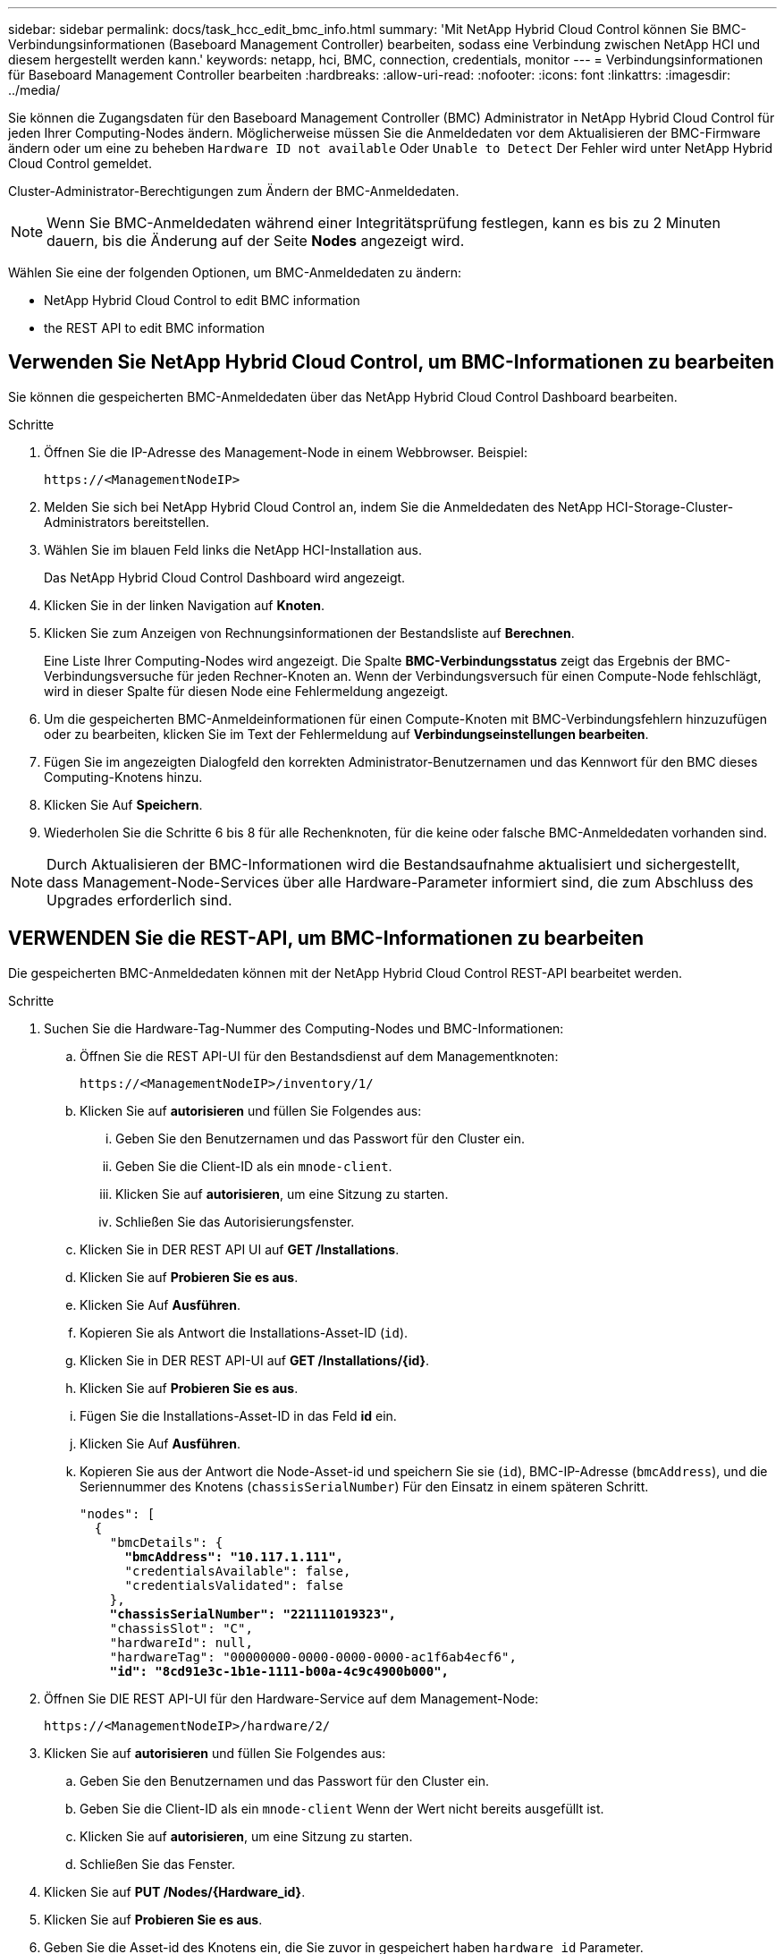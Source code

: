 ---
sidebar: sidebar 
permalink: docs/task_hcc_edit_bmc_info.html 
summary: 'Mit NetApp Hybrid Cloud Control können Sie BMC-Verbindungsinformationen (Baseboard Management Controller) bearbeiten, sodass eine Verbindung zwischen NetApp HCI und diesem hergestellt werden kann.' 
keywords: netapp, hci, BMC, connection, credentials, monitor 
---
= Verbindungsinformationen für Baseboard Management Controller bearbeiten
:hardbreaks:
:allow-uri-read: 
:nofooter: 
:icons: font
:linkattrs: 
:imagesdir: ../media/


[role="lead"]
Sie können die Zugangsdaten für den Baseboard Management Controller (BMC) Administrator in NetApp Hybrid Cloud Control für jeden Ihrer Computing-Nodes ändern. Möglicherweise müssen Sie die Anmeldedaten vor dem Aktualisieren der BMC-Firmware ändern oder um eine zu beheben `Hardware ID not available` Oder `Unable to Detect` Der Fehler wird unter NetApp Hybrid Cloud Control gemeldet.

Cluster-Administrator-Berechtigungen zum Ändern der BMC-Anmeldedaten.


NOTE: Wenn Sie BMC-Anmeldedaten während einer Integritätsprüfung festlegen, kann es bis zu 2 Minuten dauern, bis die Änderung auf der Seite *Nodes* angezeigt wird.

Wählen Sie eine der folgenden Optionen, um BMC-Anmeldedaten zu ändern:

*  NetApp Hybrid Cloud Control to edit BMC information
*  the REST API to edit BMC information




== Verwenden Sie NetApp Hybrid Cloud Control, um BMC-Informationen zu bearbeiten

Sie können die gespeicherten BMC-Anmeldedaten über das NetApp Hybrid Cloud Control Dashboard bearbeiten.

.Schritte
. Öffnen Sie die IP-Adresse des Management-Node in einem Webbrowser. Beispiel:
+
[listing]
----
https://<ManagementNodeIP>
----
. Melden Sie sich bei NetApp Hybrid Cloud Control an, indem Sie die Anmeldedaten des NetApp HCI-Storage-Cluster-Administrators bereitstellen.
. Wählen Sie im blauen Feld links die NetApp HCI-Installation aus.
+
Das NetApp Hybrid Cloud Control Dashboard wird angezeigt.

. Klicken Sie in der linken Navigation auf *Knoten*.
. Klicken Sie zum Anzeigen von Rechnungsinformationen der Bestandsliste auf *Berechnen*.
+
Eine Liste Ihrer Computing-Nodes wird angezeigt. Die Spalte *BMC-Verbindungsstatus* zeigt das Ergebnis der BMC-Verbindungsversuche für jeden Rechner-Knoten an. Wenn der Verbindungsversuch für einen Compute-Node fehlschlägt, wird in dieser Spalte für diesen Node eine Fehlermeldung angezeigt.

. Um die gespeicherten BMC-Anmeldeinformationen für einen Compute-Knoten mit BMC-Verbindungsfehlern hinzuzufügen oder zu bearbeiten, klicken Sie im Text der Fehlermeldung auf *Verbindungseinstellungen bearbeiten*.
. Fügen Sie im angezeigten Dialogfeld den korrekten Administrator-Benutzernamen und das Kennwort für den BMC dieses Computing-Knotens hinzu.
. Klicken Sie Auf *Speichern*.
. Wiederholen Sie die Schritte 6 bis 8 für alle Rechenknoten, für die keine oder falsche BMC-Anmeldedaten vorhanden sind.



NOTE: Durch Aktualisieren der BMC-Informationen wird die Bestandsaufnahme aktualisiert und sichergestellt, dass Management-Node-Services über alle Hardware-Parameter informiert sind, die zum Abschluss des Upgrades erforderlich sind.



== VERWENDEN Sie die REST-API, um BMC-Informationen zu bearbeiten

Die gespeicherten BMC-Anmeldedaten können mit der NetApp Hybrid Cloud Control REST-API bearbeitet werden.

.Schritte
. Suchen Sie die Hardware-Tag-Nummer des Computing-Nodes und BMC-Informationen:
+
.. Öffnen Sie die REST API-UI für den Bestandsdienst auf dem Managementknoten:
+
[listing]
----
https://<ManagementNodeIP>/inventory/1/
----
.. Klicken Sie auf *autorisieren* und füllen Sie Folgendes aus:
+
... Geben Sie den Benutzernamen und das Passwort für den Cluster ein.
... Geben Sie die Client-ID als ein `mnode-client`.
... Klicken Sie auf *autorisieren*, um eine Sitzung zu starten.
... Schließen Sie das Autorisierungsfenster.


.. Klicken Sie in DER REST API UI auf *GET /Installations*.
.. Klicken Sie auf *Probieren Sie es aus*.
.. Klicken Sie Auf *Ausführen*.
.. Kopieren Sie als Antwort die Installations-Asset-ID (`id`).
.. Klicken Sie in DER REST API-UI auf *GET /Installations/{id}*.
.. Klicken Sie auf *Probieren Sie es aus*.
.. Fügen Sie die Installations-Asset-ID in das Feld *id* ein.
.. Klicken Sie Auf *Ausführen*.
.. Kopieren Sie aus der Antwort die Node-Asset-id und speichern Sie sie (`id`), BMC-IP-Adresse (`bmcAddress`), und die Seriennummer des Knotens (`chassisSerialNumber`) Für den Einsatz in einem späteren Schritt.
+
[listing, subs="+quotes"]
----
"nodes": [
  {
    "bmcDetails": {
      *"bmcAddress": "10.117.1.111",*
      "credentialsAvailable": false,
      "credentialsValidated": false
    },
    *"chassisSerialNumber": "221111019323",*
    "chassisSlot": "C",
    "hardwareId": null,
    "hardwareTag": "00000000-0000-0000-0000-ac1f6ab4ecf6",
    *"id": "8cd91e3c-1b1e-1111-b00a-4c9c4900b000",*
----


. Öffnen Sie DIE REST API-UI für den Hardware-Service auf dem Management-Node:
+
[listing]
----
https://<ManagementNodeIP>/hardware/2/
----
. Klicken Sie auf *autorisieren* und füllen Sie Folgendes aus:
+
.. Geben Sie den Benutzernamen und das Passwort für den Cluster ein.
.. Geben Sie die Client-ID als ein `mnode-client` Wenn der Wert nicht bereits ausgefüllt ist.
.. Klicken Sie auf *autorisieren*, um eine Sitzung zu starten.
.. Schließen Sie das Fenster.


. Klicken Sie auf *PUT /Nodes/{Hardware_id}*.
. Klicken Sie auf *Probieren Sie es aus*.
. Geben Sie die Asset-id des Knotens ein, die Sie zuvor in gespeichert haben `hardware_id` Parameter.
. Geben Sie die folgenden Informationen in die Nutzlast ein:
+
|===
| Parameter | Beschreibung 


| `assetId` | Die Installations-Asset-id (`id`) Dass Sie in Schritt 1(f) gespeichert. 


| `bmcIp` | Die BMC-IP-Adresse (`bmcAddress`) Dass Sie in Schritt 1(k) gespeichert. 


| `bmcPassword` | Ein aktualisiertes Passwort zur Anmeldung am BMC. 


| `bmcUsername` | Ein aktualisierter Benutzername zur Anmeldung am BMC. 


| `serialNumber` | Die Seriennummer des Chassis der Hardware. 
|===
+
Beispiel für Nutzlast:

+
[listing]
----
{
  "assetId": "7bb41e3c-2e9c-2151-b00a-8a9b49c0b0fe",
  "bmcIp": "10.117.1.111",
  "bmcPassword": "mypassword1",
  "bmcUsername": "admin1",
  "serialNumber": "221111019323"
}
----
. Klicken Sie auf *Ausführen*, um BMC-Anmeldedaten zu aktualisieren. Ein erfolgreiches Ergebnis liefert eine Antwort ähnlich der folgenden:
+
[listing]
----
{
  "credentialid": "33333333-cccc-3333-cccc-333333333333",
  "host_name": "hci-host",
  "id": "8cd91e3c-1b1e-1111-b00a-4c9c4900b000",
  "ip": "1.1.1.1",
  "parent": "abcd01y3-ab30-1ccc-11ee-11f123zx7d1b",
  "type": "BMC"
}
----


[discrete]
== Weitere Informationen

* https://kb.netapp.com/Advice_and_Troubleshooting/Hybrid_Cloud_Infrastructure/NetApp_HCI/Known_issues_and_workarounds_for_Compute_Node_upgrades["Bekannte Probleme und Behelfslösungen für Computing-Node-Upgrades"^]
* https://docs.netapp.com/us-en/vcp/index.html["NetApp Element Plug-in für vCenter Server"^]
* https://www.netapp.com/hybrid-cloud/hci-documentation/["Seite „NetApp HCI Ressourcen“"^]

